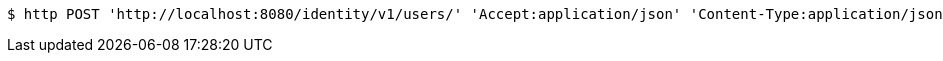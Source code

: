 [source,bash]
----
$ http POST 'http://localhost:8080/identity/v1/users/' 'Accept:application/json' 'Content-Type:application/json'
----